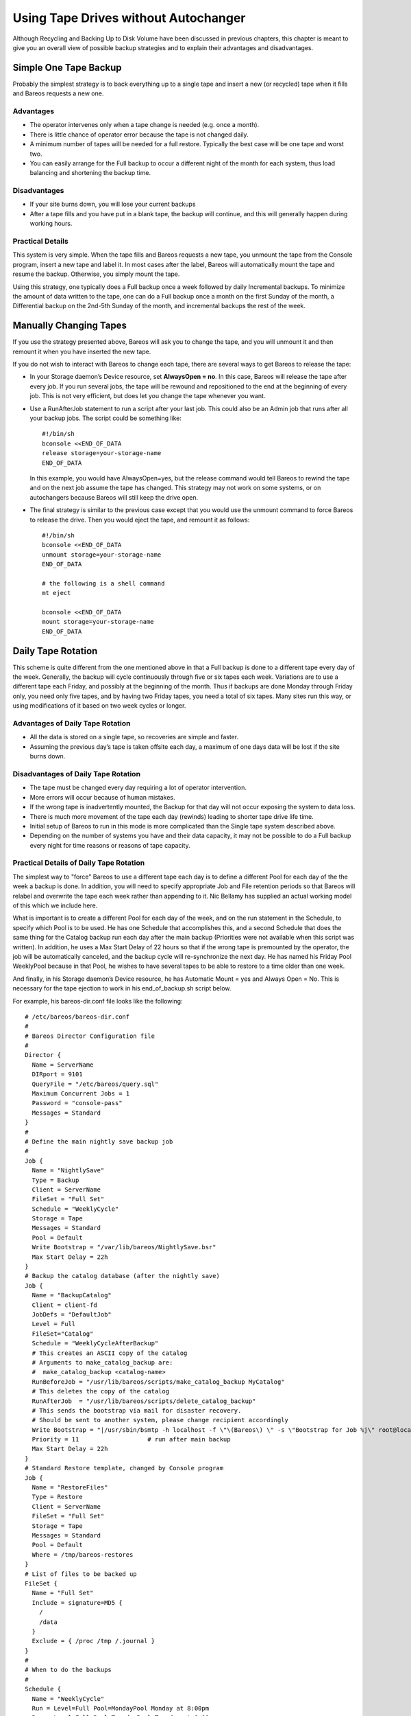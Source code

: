 .. _StrategiesChapter:

Using Tape Drives without Autochanger
=====================================

.. index
   single: Strategy; Backup
   single: Backup Strategies

Although Recycling and Backing Up to Disk Volume have been discussed in previous chapters, this chapter is meant to give you an overall view of possible backup strategies and to explain their advantages and disadvantages.

.. _Simple:



Simple One Tape Backup
----------------------

.. index::
   single: Backup; One Tape
   single: One Tape Backup

Probably the simplest strategy is to back everything up to a single tape and insert a new (or recycled) tape when it fills and Bareos requests a new one.

Advantages
~~~~~~~~~~

-  The operator intervenes only when a tape change is needed (e.g. once a month).

-  There is little chance of operator error because the tape is not changed daily.

-  A minimum number of tapes will be needed for a full restore. Typically the best case will be one tape and worst two.

-  You can easily arrange for the Full backup to occur a different night of the month for each system, thus load balancing and shortening the backup time.

Disadvantages
~~~~~~~~~~~~~

-  If your site burns down, you will lose your current backups

-  After a tape fills and you have put in a blank tape, the backup will continue, and this will generally happen during working hours.

Practical Details
~~~~~~~~~~~~~~~~~

This system is very simple. When the tape fills and Bareos requests a new tape, you unmount the tape from the Console program, insert a new tape and label it. In most cases after the label, Bareos will automatically mount the tape and resume the backup. Otherwise, you simply mount the tape.

Using this strategy, one typically does a Full backup once a week followed by daily Incremental backups. To minimize the amount of data written to the tape, one can do a Full backup once a month on the first Sunday of the month, a Differential backup on the 2nd-5th Sunday of the month, and incremental backups the rest of the week.

.. _Manual:



Manually Changing Tapes
-----------------------

.. index::
   single: Tape; Manually Changing

If you use the strategy presented above, Bareos will ask you to change the tape, and you will unmount it and then remount it when you have inserted the new tape.

If you do not wish to interact with Bareos to change each tape, there are several ways to get Bareos to release the tape:

-  In your Storage daemon’s Device resource, set :strong:`AlwaysOpen = no`\ . In this case, Bareos will release the tape after every job. If you run several jobs, the tape will be rewound and repositioned to the end at the beginning of every job. This is not very efficient, but does let you change the tape whenever you want.

-  Use a RunAfterJob statement to run a script after your last job. This could also be an Admin job that runs after all your backup jobs. The script could be something like:



   ::

            #!/bin/sh
            bconsole <<END_OF_DATA
            release storage=your-storage-name
            END_OF_DATA



   In this example, you would have AlwaysOpen=yes, but the release command would tell Bareos to rewind the tape and on the next job assume the tape has changed. This strategy may not work on some systems, or on autochangers because Bareos will still keep the drive open.

-  The final strategy is similar to the previous case except that you would use the unmount command to force Bareos to release the drive. Then you would eject the tape, and remount it as follows:



   ::

            #!/bin/sh
            bconsole <<END_OF_DATA
            unmount storage=your-storage-name
            END_OF_DATA

            # the following is a shell command
            mt eject

            bconsole <<END_OF_DATA
            mount storage=your-storage-name
            END_OF_DATA





.. _Daily:



Daily Tape Rotation
-------------------

.. index::
   single: Rotation; Daily Tape
   single: Daily Tape Rotation

This scheme is quite different from the one mentioned above in that a Full backup is done to a different tape every day of the week. Generally, the backup will cycle continuously through five or six tapes each week. Variations are to use a different tape each Friday, and possibly at the beginning of the month. Thus if backups are done Monday through Friday only, you need only five tapes, and by having two Friday tapes, you need a total of six tapes. Many sites run this way, or using
modifications of it based on two week cycles or longer.

.. _advantages-1:

Advantages of Daily Tape Rotation
~~~~~~~~~~~~~~~~~~~~~~~~~~~~~~~~~

-  All the data is stored on a single tape, so recoveries are simple and faster.

-  Assuming the previous day’s tape is taken offsite each day, a maximum of one days data will be lost if the site burns down.

.. _disadvantages-1:

Disadvantages of Daily Tape Rotation
~~~~~~~~~~~~~~~~~~~~~~~~~~~~~~~~~~~~

-  The tape must be changed every day requiring a lot of operator intervention.

-  More errors will occur because of human mistakes.

-  If the wrong tape is inadvertently mounted, the Backup for that day will not occur exposing the system to data loss.

-  There is much more movement of the tape each day (rewinds) leading to shorter tape drive life time.

-  Initial setup of Bareos to run in this mode is more complicated than the Single tape system described above.

-  Depending on the number of systems you have and their data capacity, it may not be possible to do a Full backup every night for time reasons or reasons of tape capacity.

.. _practical-details-1:

Practical Details of Daily Tape Rotation
~~~~~~~~~~~~~~~~~~~~~~~~~~~~~~~~~~~~~~~~

The simplest way to "force" Bareos to use a different tape each day is to define a different Pool for each day of the the week a backup is done. In addition, you will need to specify appropriate Job and File retention periods so that Bareos will relabel and overwrite the tape each week rather than appending to it. Nic Bellamy has supplied an actual working model of this which we include here.

What is important is to create a different Pool for each day of the week, and on the run statement in the Schedule, to specify which Pool is to be used. He has one Schedule that accomplishes this, and a second Schedule that does the same thing for the Catalog backup run each day after the main backup (Priorities were not available when this script was written). In addition, he uses a Max Start Delay of 22 hours so that if the wrong tape is premounted by the operator, the job will be
automatically canceled, and the backup cycle will re-synchronize the next day. He has named his Friday Pool WeeklyPool because in that Pool, he wishes to have several tapes to be able to restore to a time older than one week.

And finally, in his Storage daemon’s Device resource, he has Automatic Mount = yes and Always Open = No. This is necessary for the tape ejection to work in his end_of_backup.sh script below.

For example, his bareos-dir.conf file looks like the following:



::


   # /etc/bareos/bareos-dir.conf
   #
   # Bareos Director Configuration file
   #
   Director {
     Name = ServerName
     DIRport = 9101
     QueryFile = "/etc/bareos/query.sql"
     Maximum Concurrent Jobs = 1
     Password = "console-pass"
     Messages = Standard
   }
   #
   # Define the main nightly save backup job
   #
   Job {
     Name = "NightlySave"
     Type = Backup
     Client = ServerName
     FileSet = "Full Set"
     Schedule = "WeeklyCycle"
     Storage = Tape
     Messages = Standard
     Pool = Default
     Write Bootstrap = "/var/lib/bareos/NightlySave.bsr"
     Max Start Delay = 22h
   }
   # Backup the catalog database (after the nightly save)
   Job {
     Name = "BackupCatalog"
     Client = client-fd
     JobDefs = "DefaultJob"
     Level = Full
     FileSet="Catalog"
     Schedule = "WeeklyCycleAfterBackup"
     # This creates an ASCII copy of the catalog
     # Arguments to make_catalog_backup are:
     #  make_catalog_backup <catalog-name>
     RunBeforeJob = "/usr/lib/bareos/scripts/make_catalog_backup MyCatalog"
     # This deletes the copy of the catalog
     RunAfterJob  = "/usr/lib/bareos/scripts/delete_catalog_backup"
     # This sends the bootstrap via mail for disaster recovery.
     # Should be sent to another system, please change recipient accordingly
     Write Bootstrap = "|/usr/sbin/bsmtp -h localhost -f \"\(Bareos\) \" -s \"Bootstrap for Job %j\" root@localhost"
     Priority = 11                   # run after main backup
     Max Start Delay = 22h
   }
   # Standard Restore template, changed by Console program
   Job {
     Name = "RestoreFiles"
     Type = Restore
     Client = ServerName
     FileSet = "Full Set"
     Storage = Tape
     Messages = Standard
     Pool = Default
     Where = /tmp/bareos-restores
   }
   # List of files to be backed up
   FileSet {
     Name = "Full Set"
     Include = signature=MD5 {
       /
       /data
     }
     Exclude = { /proc /tmp /.journal }
   }
   #
   # When to do the backups
   #
   Schedule {
     Name = "WeeklyCycle"
     Run = Level=Full Pool=MondayPool Monday at 8:00pm
     Run = Level=Full Pool=TuesdayPool Tuesday at 8:00pm
     Run = Level=Full Pool=WednesdayPool Wednesday at 8:00pm
     Run = Level=Full Pool=ThursdayPool Thursday at 8:00pm
     Run = Level=Full Pool=WeeklyPool Friday at 8:00pm
   }
   # This does the catalog. It starts after the WeeklyCycle
   Schedule {
     Name = "WeeklyCycleAfterBackup"
     Run = Level=Full Pool=MondayPool Monday at 8:15pm
     Run = Level=Full Pool=TuesdayPool Tuesday at 8:15pm
     Run = Level=Full Pool=WednesdayPool Wednesday at 8:15pm
     Run = Level=Full Pool=ThursdayPool Thursday at 8:15pm
     Run = Level=Full Pool=WeeklyPool Friday at 8:15pm
   }
   # This is the backup of the catalog
   FileSet {
     Name = "Catalog"
     Include = signature=MD5 {
        /var/lib/bareos/bareos.sql
     }
   }
   # Client (File Services) to backup
   Client {
     Name = ServerName
     Address = dionysus
     FDPort = 9102
     Password = "client-pass"
     File Retention = 30d
     Job Retention = 30d
     AutoPrune = yes
   }
   # Definition of file storage device
   Storage {
     Name = Tape
     Address = dionysus
     SDPort = 9103
     Password = "storage-pass"
     Device = Tandberg
     Media Type = MLR1
   }
   # Generic catalog service
   Catalog {
     Name = MyCatalog
     dbname = bareos; user = bareos; password = ""
   }
   # Reasonable message delivery -- send almost all to email address
   #  and to the console
   Messages {
     Name = Standard
     mailcommand = "/usr/sbin/bsmtp -h localhost -f \"\(Bareos\) %r\" -s \"Bareos: %t %e of %c %l\" %r"
     operatorcommand = "/usr/sbin/bsmtp -h localhost -f \"\(Bareos\) %r\" -s \"Bareos: Intervention needed for %j\" %r"
     mail = root@localhost = all, !skipped
     operator = root@localhost = mount
     console = all, !skipped, !saved
     append = "/var/lib/bareos/log" = all, !skipped
   }

   # Pool definitions
   #
   # Default Pool for jobs, but will hold no actual volumes
   Pool {
     Name = Default
     Pool Type = Backup
   }
   Pool {
     Name = MondayPool
     Pool Type = Backup
     Recycle = yes
     AutoPrune = yes
     Volume Retention = 6d
     Maximum Volume Jobs = 2
   }
   Pool {
     Name = TuesdayPool
     Pool Type = Backup
     Recycle = yes
     AutoPrune = yes
     Volume Retention = 6d
     Maximum Volume Jobs = 2
   }
   Pool {
     Name = WednesdayPool
     Pool Type = Backup
     Recycle = yes
     AutoPrune = yes
     Volume Retention = 6d
     Maximum Volume Jobs = 2
   }
   Pool {
     Name = ThursdayPool
     Pool Type = Backup
     Recycle = yes
     AutoPrune = yes
     Volume Retention = 6d
     Maximum Volume Jobs = 2
   }
   Pool {
     Name = WeeklyPool
     Pool Type = Backup
     Recycle = yes
     AutoPrune = yes
     Volume Retention = 12d
     Maximum Volume Jobs = 2
   }
   # EOF



In order to get Bareos to release the tape after the nightly backup, this setup uses a RunAfterJob script that deletes the database dump and then rewinds and ejects the tape. The following is a copy of end_of_backup.sh



::

   #! /bin/sh
   /usr/lib/bareos/delete_catalog_backup
   mt rewind
   mt eject
   exit 0



Finally, if you list his Volumes, you get something like the following:



::

   *list media
   Using default Catalog name=MyCatalog DB=bareos
   Pool: WeeklyPool
   +-----+-----------+-------+--------+-----------+-----------------+-------+------+
   | MeId| VolumeName| MedTyp| VolStat| VolBytes  | LastWritten     | VolRet| Recyc|
   +-----+-----------+-------+--------+-----------+-----------------+-------+------+
   | 5   | Friday_1  | MLR1  | Used   | 2157171998| 2003-07-11 20:20| 103680| 1    |
   | 6   | Friday_2  | MLR1  | Append | 0         | 0               | 103680| 1    |
   +-----+-----------+-------+--------+-----------+-----------------+-------+------+
   Pool: MondayPool
   +-----+-----------+-------+--------+-----------+-----------------+-------+------+
   | MeId| VolumeName| MedTyp| VolStat| VolBytes  | LastWritten     | VolRet| Recyc|
   +-----+-----------+-------+--------+-----------+-----------------+-------+------+
   | 2   | Monday    | MLR1  | Used   | 2260942092| 2003-07-14 20:20| 518400| 1    |
   +-----+-----------+-------+--------+-----------+-----------------+-------+------+
   Pool: TuesdayPool
   +-----+-----------+-------+--------+-----------+-----------------+-------+------+
   | MeId| VolumeName| MedTyp| VolStat| VolBytes  | LastWritten     | VolRet| Recyc|
   +-----+-----------+-------+--------+-----------+-----------------+-------+------+
   | 3   | Tuesday   | MLR1  | Used   | 2268180300| 2003-07-15 20:20| 518400| 1    |
   +-----+-----------+-------+--------+-----------+-----------------+-------+------+
   Pool: WednesdayPool
   +-----+-----------+-------+--------+-----------+-----------------+-------+------+
   | MeId| VolumeName| MedTyp| VolStat| VolBytes  | LastWritten     | VolRet| Recyc|
   +-----+-----------+-------+--------+-----------+-----------------+-------+------+
   | 4   | Wednesday | MLR1  | Used   | 2138871127| 2003-07-09 20:2 | 518400| 1    |
   +-----+-----------+-------+--------+-----------+-----------------+-------+------+
   Pool: ThursdayPool
   +-----+-----------+-------+--------+-----------+-----------------+-------+------+
   | MeId| VolumeName| MedTyp| VolStat| VolBytes  | LastWritten     | VolRet| Recyc|
   +-----+-----------+-------+--------+-----------+-----------------+-------+------+
   | 1   | Thursday  | MLR1  | Used   | 2146276461| 2003-07-10 20:50| 518400| 1    |
   +-----+-----------+-------+--------+-----------+-----------------+-------+------+
   Pool: Default
   No results to list.
